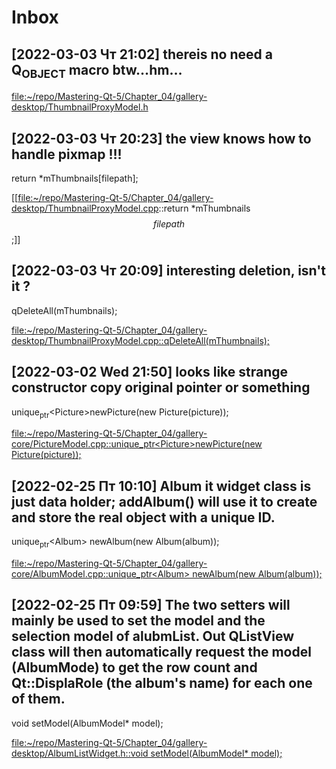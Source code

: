 * Inbox
** [2022-03-03 Чт 21:02] thereis no need a Q_OBJECT macro btw...hm...


[[file:~/repo/Mastering-Qt-5/Chapter_04/gallery-desktop/ThumbnailProxyModel.h][file:~/repo/Mastering-Qt-5/Chapter_04/gallery-desktop/ThumbnailProxyModel.h]]
** [2022-03-03 Чт 20:23] the view knows how to handle pixmap !!!
    return *mThumbnails[filepath];

[[file:~/repo/Mastering-Qt-5/Chapter_04/gallery-desktop/ThumbnailProxyModel.cpp::return *mThumbnails\[filepath\];]]
** [2022-03-03 Чт 20:09] interesting deletion, isn't it ?
    qDeleteAll(mThumbnails);

[[file:~/repo/Mastering-Qt-5/Chapter_04/gallery-desktop/ThumbnailProxyModel.cpp::qDeleteAll(mThumbnails);]]
** [2022-03-02 Wed 21:50] looks like strange constructor copy original pointer or something
    unique_ptr<Picture>newPicture(new Picture(picture));

[[file:~/repo/Mastering-Qt-5/Chapter_04/gallery-core/PictureModel.cpp::unique_ptr<Picture>newPicture(new Picture(picture));]]
** [2022-02-25 Пт 10:10] Album it widget class is just data holder; addAlbum() will use it to create and store the real object with a unique ID.
    unique_ptr<Album> newAlbum(new Album(album));

[[file:~/repo/Mastering-Qt-5/Chapter_04/gallery-core/AlbumModel.cpp::unique_ptr<Album> newAlbum(new Album(album));]]
** [2022-02-25 Пт 09:59] The two setters will mainly be used to set the model and the selection model of alubmList. Out QListView class will then automatically request the model (AlbumMode) to get the row count and Qt::DisplaRole (the album's name) for each one of them.
    void setModel(AlbumModel* model);

[[file:~/repo/Mastering-Qt-5/Chapter_04/gallery-desktop/AlbumListWidget.h::void setModel(AlbumModel* model);]]
